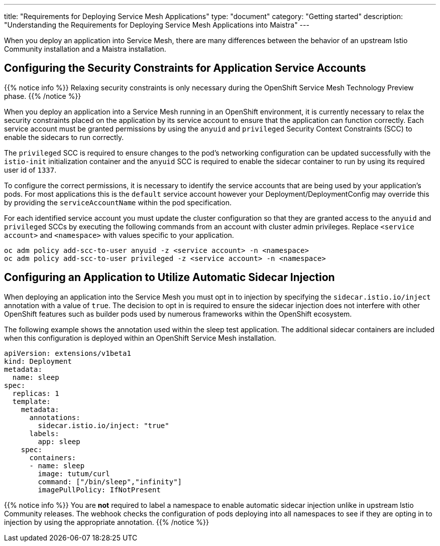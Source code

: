 ---
title: "Requirements for Deploying Service Mesh Applications"
type: "document"
category: "Getting started"
description: "Understanding the Requirements for Deploying Service Mesh Applications into Maistra"
---

When you deploy an application into Service Mesh, there are many differences between the behavior of an upstream Istio Community installation and a Maistra installation.

== Configuring the Security Constraints for Application Service Accounts

{{% notice info %}}
Relaxing security constraints is only necessary during the OpenShift Service Mesh Technology Preview phase.
{{% /notice %}}

When you deploy an application into a Service Mesh running in an OpenShift environment, it is currently necessary to relax the security constraints placed on the application by its service account to ensure that the application can function correctly. Each service account must be granted permissions by using the `anyuid` and `privileged` Security Context Constraints (SCC) to enable the sidecars to run correctly.

The `privileged` SCC is required to ensure changes to the pod's networking configuration can be updated successfully with the `istio-init` initialization container and the `anyuid` SCC is required to enable the sidecar container to run by using its required user id of `1337`.

To configure the correct permissions, it is necessary to identify the service accounts that are being used by your application's pods. For most applications this is the `default` service account however your Deployment/DeploymentConfig may override this by providing the `serviceAccountName` within the pod specification.

For each identified service account you must update the cluster configuration so that they are granted access to the `anyuid` and `privileged` SCCs by executing the following commands from an account with cluster admin privileges. Replace `<service account>` and `<namespace>` with values specific to your application.

```
oc adm policy add-scc-to-user anyuid -z <service account> -n <namespace>
oc adm policy add-scc-to-user privileged -z <service account> -n <namespace>
```

== Configuring an Application to Utilize Automatic Sidecar Injection

When deploying an application into the Service Mesh you must opt in to injection by specifying the `sidecar.istio.io/inject` annotation with a value of `true`. The decision to opt in is required to ensure the sidecar injection does not interfere with other OpenShift features such as builder pods used by numerous frameworks within the OpenShift ecosystem.

The following example shows the annotation used within the sleep test application. The additional sidecar containers are included when this configuration is deployed within an OpenShift Service Mesh installation.

[source,yaml]
----
apiVersion: extensions/v1beta1
kind: Deployment
metadata:
  name: sleep
spec:
  replicas: 1
  template:
    metadata:
      annotations:
        sidecar.istio.io/inject: "true"
      labels:
        app: sleep
    spec:
      containers:
      - name: sleep
        image: tutum/curl
        command: ["/bin/sleep","infinity"]
        imagePullPolicy: IfNotPresent
----

{{% notice info %}}
You are *not* required to label a namespace to enable automatic sidecar injection unlike in upstream Istio Community releases. The webhook checks the configuration of pods deploying into all namespaces to see if they are opting in to injection by using the appropriate annotation.
{{% /notice %}}
